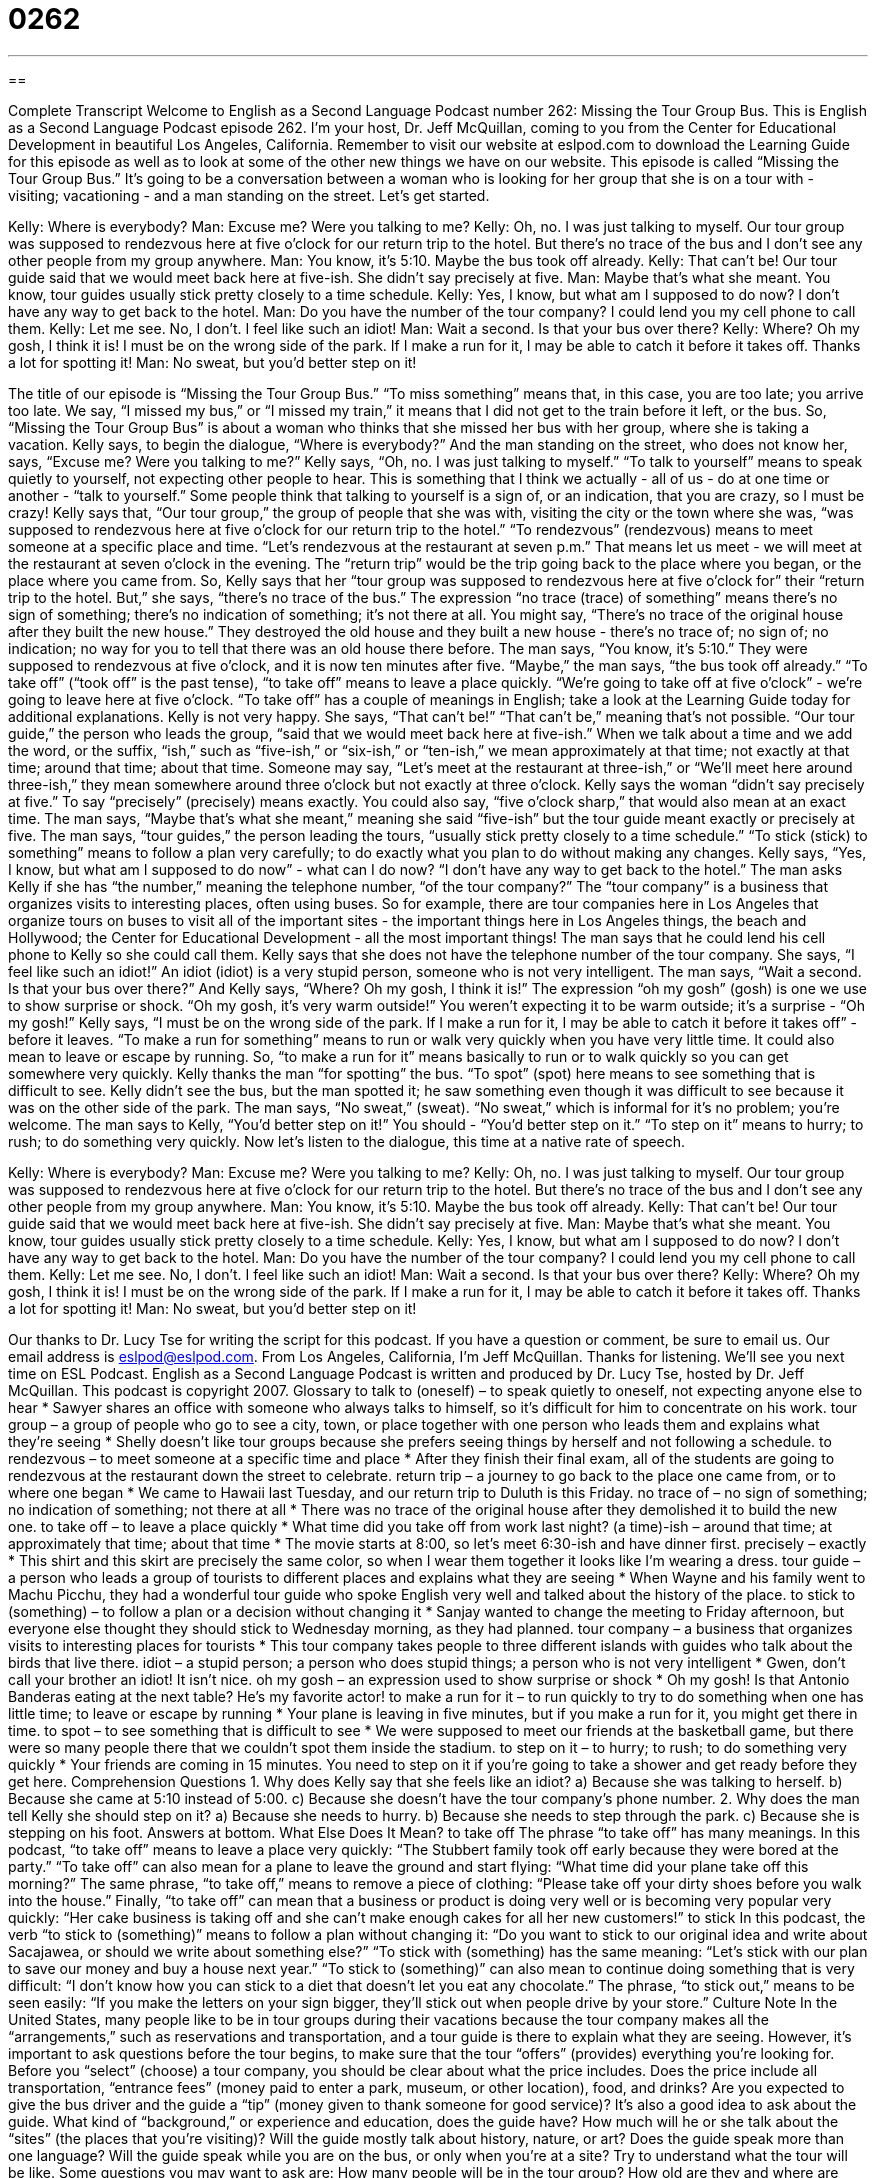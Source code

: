 = 0262
:toc: left
:toclevels: 3
:sectnums:
:stylesheet: ../../../myAdocCss.css

'''

== 

Complete Transcript
Welcome to English as a Second Language Podcast number 262: Missing the Tour Group Bus.
This is English as a Second Language Podcast episode 262. I'm your host, Dr. Jeff McQuillan, coming to you from the Center for Educational Development in beautiful Los Angeles, California.
Remember to visit our website at eslpod.com to download the Learning Guide for this episode as well as to look at some of the other new things we have on our website.
This episode is called “Missing the Tour Group Bus.” It's going to be a conversation between a woman who is looking for her group that she is on a tour with - visiting; vacationing - and a man standing on the street. Let's get started.
[start of story]
Kelly: Where is everybody?
Man: Excuse me? Were you talking to me?
Kelly: Oh, no. I was just talking to myself. Our tour group was supposed to rendezvous here at five o’clock for our return trip to the hotel. But there’s no trace of the bus and I don’t see any other people from my group anywhere.
Man: You know, it’s 5:10. Maybe the bus took off already.
Kelly: That can’t be! Our tour guide said that we would meet back here at five-ish. She didn’t say precisely at five.
Man: Maybe that’s what she meant. You know, tour guides usually stick pretty closely to a time schedule.
Kelly: Yes, I know, but what am I supposed to do now? I don’t have any way to get back to the hotel.
Man: Do you have the number of the tour company? I could lend you my cell phone to call them.
Kelly: Let me see. No, I don’t. I feel like such an idiot!
Man: Wait a second. Is that your bus over there?
Kelly: Where? Oh my gosh, I think it is! I must be on the wrong side of the park. If I make a run for it, I may be able to catch it before it takes off. Thanks a lot for spotting it!
Man: No sweat, but you’d better step on it!
[end of story]
The title of our episode is “Missing the Tour Group Bus.” “To miss something” means that, in this case, you are too late; you arrive too late. We say, “I missed my bus,” or “I missed my train,” it means that I did not get to the train before it left, or the bus. So, “Missing the Tour Group Bus” is about a woman who thinks that she missed her bus with her group, where she is taking a vacation.
Kelly says, to begin the dialogue, “Where is everybody?” And the man standing on the street, who does not know her, says, “Excuse me? Were you talking to me?” Kelly says, “Oh, no. I was just talking to myself.” “To talk to yourself” means to speak quietly to yourself, not expecting other people to hear. This is something that I think we actually - all of us - do at one time or another - “talk to yourself.” Some people think that talking to yourself is a sign of, or an indication, that you are crazy, so I must be crazy!
Kelly says that, “Our tour group,” the group of people that she was with, visiting the city or the town where she was, “was supposed to rendezvous here at five o’clock for our return trip to the hotel.” “To rendezvous” (rendezvous) means to meet someone at a specific place and time. “Let's rendezvous at the restaurant at seven p.m.” That means let us meet - we will meet at the restaurant at seven o'clock in the evening. The “return trip” would be the trip going back to the place where you began, or the place where you came from.
So, Kelly says that her “tour group was supposed to rendezvous here at five o’clock for” their “return trip to the hotel. But,” she says, “there’s no trace of the bus.” The expression “no trace (trace) of something” means there's no sign of something; there's no indication of something; it's not there at all. You might say, “There's no trace of the original house after they built the new house.” They destroyed the old house and they built a new house - there's no trace of; no sign of; no indication; no way for you to tell that there was an old house there before.
The man says, “You know, it’s 5:10.” They were supposed to rendezvous at five o'clock, and it is now ten minutes after five. “Maybe,” the man says, “the bus took off already.” “To take off” (“took off” is the past tense), “to take off” means to leave a place quickly. “We're going to take off at five o'clock” - we're going to leave here at five o'clock. “To take off” has a couple of meanings in English; take a look at the Learning Guide today for additional explanations.
Kelly is not very happy. She says, “That can’t be!” “That can't be,” meaning that's not possible. “Our tour guide,” the person who leads the group, “said that we would meet back here at five-ish.” When we talk about a time and we add the word, or the suffix, “ish,” such as “five-ish,” or “six-ish,” or “ten-ish,” we mean approximately at that time; not exactly at that time; around that time; about that time. Someone may say, “Let's meet at the restaurant at three-ish,” or “We'll meet here around three-ish,” they mean somewhere around three o'clock but not exactly at three o'clock.
Kelly says the woman “didn't say precisely at five.” To say “precisely” (precisely) means exactly. You could also say, “five o'clock sharp,” that would also mean at an exact time. The man says, “Maybe that’s what she meant,” meaning she said “five-ish” but the tour guide meant exactly or precisely at five. The man says, “tour guides,” the person leading the tours, “usually stick pretty closely to a time schedule.” “To stick (stick) to something” means to follow a plan very carefully; to do exactly what you plan to do without making any changes.
Kelly says, “Yes, I know, but what am I supposed to do now” - what can I do now? “I don’t have any way to get back to the hotel.” The man asks Kelly if she has “the number,” meaning the telephone number, “of the tour company?” The “tour company” is a business that organizes visits to interesting places, often using buses. So for example, there are tour companies here in Los Angeles that organize tours on buses to visit all of the important sites - the important things here in Los Angeles things, the beach and Hollywood; the Center for Educational Development - all the most important things!
The man says that he could lend his cell phone to Kelly so she could call them. Kelly says that she does not have the telephone number of the tour company. She says, “I feel like such an idiot!” An idiot (idiot) is a very stupid person, someone who is not very intelligent.
The man says, “Wait a second. Is that your bus over there?” And Kelly says, “Where? Oh my gosh, I think it is!” The expression “oh my gosh” (gosh) is one we use to show surprise or shock. “Oh my gosh, it's very warm outside!” You weren't expecting it to be warm outside; it's a surprise - “Oh my gosh!”
Kelly says, “I must be on the wrong side of the park. If I make a run for it, I may be able to catch it before it takes off” - before it leaves. “To make a run for something” means to run or walk very quickly when you have very little time. It could also mean to leave or escape by running. So, “to make a run for it” means basically to run or to walk quickly so you can get somewhere very quickly.
Kelly thanks the man “for spotting” the bus. “To spot” (spot) here means to see something that is difficult to see. Kelly didn't see the bus, but the man spotted it; he saw something even though it was difficult to see because it was on the other side of the park.
The man says, “No sweat,” (sweat). “No sweat,” which is informal for it's no problem; you're welcome. The man says to Kelly, “You'd better step on it!” You should - “You'd better step on it.” “To step on it” means to hurry; to rush; to do something very quickly.
Now let's listen to the dialogue, this time at a native rate of speech.
[start of story]
Kelly: Where is everybody?
Man: Excuse me? Were you talking to me?
Kelly: Oh, no. I was just talking to myself. Our tour group was supposed to rendezvous here at five o’clock for our return trip to the hotel. But there’s no trace of the bus and I don’t see any other people from my group anywhere.
Man: You know, it’s 5:10. Maybe the bus took off already.
Kelly: That can’t be! Our tour guide said that we would meet back here at five-ish. She didn’t say precisely at five.
Man: Maybe that’s what she meant. You know, tour guides usually stick pretty closely to a time schedule.
Kelly: Yes, I know, but what am I supposed to do now? I don’t have any way to get back to the hotel.
Man: Do you have the number of the tour company? I could lend you my cell phone to call them.
Kelly: Let me see. No, I don’t. I feel like such an idiot!
Man: Wait a second. Is that your bus over there?
Kelly: Where? Oh my gosh, I think it is! I must be on the wrong side of the park. If I make a run for it, I may be able to catch it before it takes off. Thanks a lot for spotting it!
Man: No sweat, but you’d better step on it!
[end of story]
Our thanks to Dr. Lucy Tse for writing the script for this podcast.
If you have a question or comment, be sure to email us. Our email address is eslpod@eslpod.com.
From Los Angeles, California, I'm Jeff McQuillan. Thanks for listening. We'll see you next time on ESL Podcast.
English as a Second Language Podcast is written and produced by Dr. Lucy Tse, hosted by Dr. Jeff McQuillan. This podcast is copyright 2007.
Glossary
to talk to (oneself) – to speak quietly to oneself, not expecting anyone else to hear
* Sawyer shares an office with someone who always talks to himself, so it’s difficult for him to concentrate on his work.
tour group – a group of people who go to see a city, town, or place together with one person who leads them and explains what they’re seeing
* Shelly doesn’t like tour groups because she prefers seeing things by herself and not following a schedule.
to rendezvous – to meet someone at a specific time and place
* After they finish their final exam, all of the students are going to rendezvous at the restaurant down the street to celebrate.
return trip – a journey to go back to the place one came from, or to where one began
* We came to Hawaii last Tuesday, and our return trip to Duluth is this Friday.
no trace of – no sign of something; no indication of something; not there at all
* There was no trace of the original house after they demolished it to build the new one.
to take off – to leave a place quickly
* What time did you take off from work last night?
(a time)-ish – around that time; at approximately that time; about that time
* The movie starts at 8:00, so let’s meet 6:30-ish and have dinner first.
precisely – exactly
* This shirt and this skirt are precisely the same color, so when I wear them together it looks like I’m wearing a dress.
tour guide – a person who leads a group of tourists to different places and explains what they are seeing
* When Wayne and his family went to Machu Picchu, they had a wonderful tour guide who spoke English very well and talked about the history of the place.
to stick to (something) – to follow a plan or a decision without changing it
* Sanjay wanted to change the meeting to Friday afternoon, but everyone else thought they should stick to Wednesday morning, as they had planned.
tour company – a business that organizes visits to interesting places for tourists
* This tour company takes people to three different islands with guides who talk about the birds that live there.
idiot – a stupid person; a person who does stupid things; a person who is not very intelligent
* Gwen, don’t call your brother an idiot! It isn’t nice.
oh my gosh – an expression used to show surprise or shock
* Oh my gosh! Is that Antonio Banderas eating at the next table? He’s my favorite actor!
to make a run for it – to run quickly to try to do something when one has little time; to leave or escape by running
* Your plane is leaving in five minutes, but if you make a run for it, you might get there in time.
to spot – to see something that is difficult to see
* We were supposed to meet our friends at the basketball game, but there were so many people there that we couldn’t spot them inside the stadium.
to step on it – to hurry; to rush; to do something very quickly
* Your friends are coming in 15 minutes. You need to step on it if you’re going to take a shower and get ready before they get here.
Comprehension Questions
1. Why does Kelly say that she feels like an idiot?
a) Because she was talking to herself.
b) Because she came at 5:10 instead of 5:00.
c) Because she doesn’t have the tour company’s phone number.
2. Why does the man tell Kelly she should step on it?
a) Because she needs to hurry.
b) Because she needs to step through the park.
c) Because she is stepping on his foot.
Answers at bottom.
What Else Does It Mean?
to take off
The phrase “to take off” has many meanings. In this podcast, “to take off” means to leave a place very quickly: “The Stubbert family took off early because they were bored at the party.” “To take off” can also mean for a plane to leave the ground and start flying: “What time did your plane take off this morning?” The same phrase, “to take off,” means to remove a piece of clothing: “Please take off your dirty shoes before you walk into the house.” Finally, “to take off” can mean that a business or product is doing very well or is becoming very popular very quickly: “Her cake business is taking off and she can’t make enough cakes for all her new customers!”
to stick
In this podcast, the verb “to stick to (something)” means to follow a plan without changing it: “Do you want to stick to our original idea and write about Sacajawea, or should we write about something else?” “To stick with (something) has the same meaning: “Let’s stick with our plan to save our money and buy a house next year.” “To stick to (something)” can also mean to continue doing something that is very difficult: “I don’t know how you can stick to a diet that doesn’t let you eat any chocolate.” The phrase, “to stick out,” means to be seen easily: “If you make the letters on your sign bigger, they’ll stick out when people drive by your store.”
Culture Note
In the United States, many people like to be in tour groups during their vacations because the tour company makes all the “arrangements,” such as reservations and transportation, and a tour guide is there to explain what they are seeing. However, it’s important to ask questions before the tour begins, to make sure that the tour “offers” (provides) everything you’re looking for.
Before you “select” (choose) a tour company, you should be clear about what the price includes. Does the price include all transportation, “entrance fees” (money paid to enter a park, museum, or other location), food, and drinks? Are you expected to give the bus driver and the guide a “tip” (money given to thank someone for good service)?
It’s also a good idea to ask about the guide. What kind of “background,” or experience and education, does the guide have? How much will he or she talk about the “sites” (the places that you’re visiting)? Will the guide mostly talk about history, nature, or art? Does the guide speak more than one language? Will the guide speak while you are on the bus, or only when you’re at a site?
Try to understand what the tour will be like. Some questions you may want to ask are: How many people will be in the tour group? How old are they and where are they from? Is smoking allowed? How many hours will the tour be, and how early will you have to wake up each day? Will the tour bus “pick you up,” or come to meet you, at your hotel? If you’re very interested in one site, will you be able to stay there longer, or will you have to stay with the rest of the group all the time?
Tour companies should be able to answer all of these questions to help you find the right type of tour.
Comprehension Answers
1 - c
2 - a